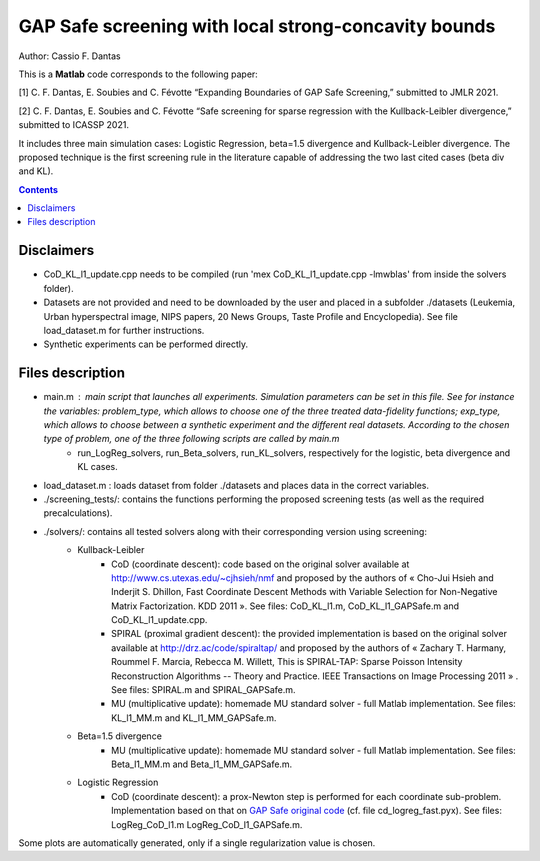 GAP Safe screening with local strong-concavity bounds
=====================================================

Author: Cassio F. Dantas

This is a **Matlab** code corresponds to the following paper:

[1] C. F. Dantas, E. Soubies and C. Févotte  “Expanding Boundaries of GAP Safe Screening,” submitted to JMLR 2021.

[2] C. F. Dantas, E. Soubies and C. Févotte  “Safe screening for sparse regression with the Kullback-Leibler divergence,” submitted to ICASSP 2021.

It includes three main simulation cases: Logistic Regression, beta=1.5 divergence and Kullback-Leibler divergence. The proposed technique is the first screening rule in the literature capable of addressing the two last cited cases (beta div and KL).

.. contents::


-----------
Disclaimers
-----------

- CoD_KL_l1_update.cpp needs to be compiled (run 'mex CoD_KL_l1_update.cpp -lmwblas' from inside the solvers folder).
- Datasets are not provided and need to be downloaded by the user and placed in a subfolder ./datasets (Leukemia, Urban hyperspectral image, NIPS papers, 20 News Groups, Taste Profile and Encyclopedia). See file load_dataset.m for further instructions.
- Synthetic experiments can be performed directly.


-----------------
Files description
-----------------

- main.m : main script that launches all experiments. Simulation parameters can be set in this file. See for instance the variables: problem_type, which allows to choose one of the three treated data-fidelity functions; exp_type, which allows to choose between a synthetic experiment and the different real datasets. According to the chosen type of problem, one of the three following scripts are called by main.m
	- run_LogReg_solvers, run_Beta_solvers, run_KL_solvers, respectively for the logistic, beta divergence and KL cases.
- load_dataset.m : loads dataset from folder ./datasets and places data in the correct variables.
- ./screening_tests/: contains the functions performing the proposed screening tests (as well as the required precalculations).
- ./solvers/: contains all tested solvers along with their corresponding version using screening:
	- Kullback-Leibler
		- CoD (coordinate descent): code based on the original solver available at http://www.cs.utexas.edu/~cjhsieh/nmf and proposed by the authors of « Cho-Jui Hsieh and Inderjit S. Dhillon, Fast Coordinate Descent Methods with Variable Selection for Non-Negative Matrix Factorization. KDD 2011 ». See files: CoD_KL_l1.m, CoD_KL_l1_GAPSafe.m and CoD_KL_l1_update.cpp.
		- SPIRAL (proximal gradient descent): the provided implementation is based on the original solver available at http://drz.ac/code/spiraltap/ and proposed by the authors of « Zachary T. Harmany, Roummel F. Marcia, Rebecca M. Willett, This is SPIRAL-TAP: Sparse Poisson Intensity Reconstruction Algorithms -- Theory and Practice. IEEE Transactions on Image Processing 2011 » . See files: SPIRAL.m and SPIRAL_GAPSafe.m.
		- MU (multiplicative update): homemade MU standard solver - full Matlab implementation. See files: KL_l1_MM.m and KL_l1_MM_GAPSafe.m.
	- Beta=1.5 divergence
		- MU (multiplicative update): homemade MU standard solver - full Matlab implementation. See files: Beta_l1_MM.m and Beta_l1_MM_GAPSafe.m.
	- Logistic Regression
		- CoD (coordinate descent): a prox-Newton step is performed for each coordinate sub-problem. Implementation based on that on `GAP Safe original code <https://github.com/EugeneNdiaye/Gap_Safe_Rules>`_ (cf. file cd_logreg_fast.pyx). See files: LogReg_CoD_l1.m LogReg_CoD_l1_GAPSafe.m.

Some plots are automatically generated, only if a single regularization value is chosen.
